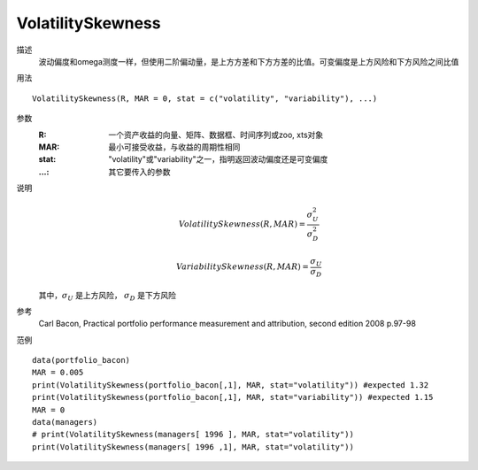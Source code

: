 VolatilitySkewness
==================

描述
    波动偏度和omega测度一样，但使用二阶偏动量，是上方方差和下方方差的比值。可变偏度是上方风险和下方风险之间比值

用法
::

    VolatilitySkewness(R, MAR = 0, stat = c("volatility", "variability"), ...)

参数
    :R: 一个资产收益的向量、矩阵、数据框、时间序列或zoo, xts对象
    :MAR: 最小可接受收益，与收益的周期性相同
    :stat: "volatility"或"variability"之一，指明返回波动偏度还是可变偏度
    :...: 其它要传入的参数

说明
    .. math::

        VolatilitySkewness(R, MAR)=\frac{\sigma^2_U}{\sigma^2_D}

        VariabilitySkewness(R, MAR)=\frac{\sigma_U}{\sigma_D}


    其中，:math:`\sigma_U` 是上方风险， :math:`\sigma_D` 是下方风险

参考
    Carl Bacon, Practical portfolio performance measurement and attribution, second edition 2008 p.97-98

范例
::

    data(portfolio_bacon)
    MAR = 0.005
    print(VolatilitySkewness(portfolio_bacon[,1], MAR, stat="volatility")) #expected 1.32
    print(VolatilitySkewness(portfolio_bacon[,1], MAR, stat="variability")) #expected 1.15
    MAR = 0
    data(managers)
    # print(VolatilitySkewness(managers[ 1996 ], MAR, stat="volatility"))
    print(VolatilitySkewness(managers[ 1996 ,1], MAR, stat="volatility"))

